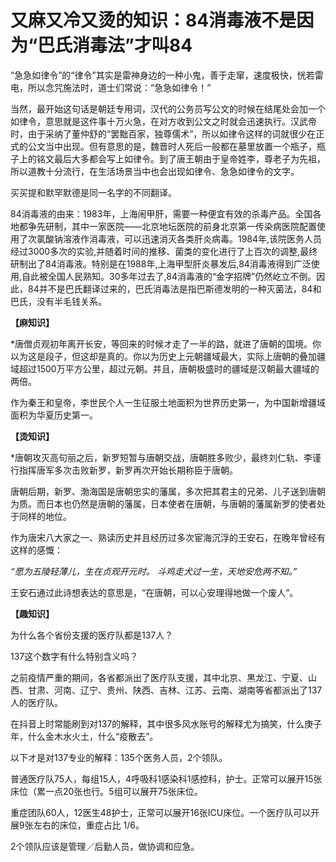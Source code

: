 * 又麻又冷又烫的知识：84消毒液不是因为“巴氏消毒法”才叫84
“急急如律令”的“律令”其实是雷神身边的一种小鬼，善于走窜，速度极快，恍若雷电，所以念咒施法时，道士们常说：“急急如律令！”

[[./img/93-0.jpeg]]

当然，最开始这句话是朝廷专用词，汉代的公务员写公文的时候在结尾处会加一个如律令，意思就是这件事十万火急，在对方收到公文之时就会迅速执行。汉武帝时，由于采纳了董仲舒的“罢黜百家，独尊儒术”，所以如律令这样的词就很少在正式的公文当中出现。但有意思的是，魏晋时人死后一般都在墓里放置一个瓶子，瓶子上的铭文最后大多都会写上如律令。到了唐王朝由于皇帝姓李，尊老子为先祖，所以道教十分流行，在生活场景当中也会出现如律令、急急如律令的文字。

买买提和默罕默德是同一名字的不同翻译。

84消毒液的由来：1983年，上海闹甲肝，需要一种便宜有效的杀毒产品。全国各地都争先研制，其中一家医院------北京地坛医院的前身北京第一传染病医院配置使用了次氯酸钠溶液作消毒液，可以迅速消灭各类肝炎病毒。1984年,该院医务人员经过3000多次的实验,并随着时间的推移、菌类的变化进行了上百次的调整,最终研制出了84消毒液。特别是在1988年,上海甲型肝炎暴发后,84消毒液得到广泛使用,自此被全国人民熟知。30多年过去了,84消毒液的“金字招牌”仍然屹立不倒。因此，84并不是巴氏翻译过来的，巴氏消毒法是指巴斯德发明的一种灭菌法，84和巴氏，没有半毛钱关系。

*【麻知识】*

*唐僧贞观初年离开长安，等回来的时候オ走了一半的路，就进了唐朝的国境。你以为这是段子，但这却是真的。你以为历史上元朝疆域最大，实际上唐朝的叠加疆域超过1500万平方公里，超过元朝。并且，唐朝极盛时的疆域是汉朝最大疆域的两倍。

作为秦王和皇帝，李世民个人一生征服土地面积为世界历史第一，为中国新增疆域面积为华夏历史第一。

[[./img/93-1.jpeg]]

*【烫知识】*

*唐朝攻灭高句丽之后，新罗短暂与唐朝交战，唐朝胜多败少，最终刘仁轨、李谨行指挥唐军多次击败新罗，新罗再次开始长期称臣于唐朝。

唐朝后期，新罗、渤海国是唐朝忠实的藩属，多次把其君主的兄弟、儿子送到唐朝为质。而日本也仍然是唐朝的藩属，日本使者在唐朝，与唐朝的藩属新罗的使者处于同样的地位。

作为唐宋八大家之一、熟读历史并且经历过多次宦海沉浮的王安石，在晚年曾经有这样的感慨：

/“愿为五陵轻薄儿，生在贞观开元时。
斗鸡走犬过一生，天地安危两不知。”/

王安石通过此诗想表达的意思是，“在唐朝，可以心安理得地做一个废人”。

*【趣知识】*

为什么各个省份支援的医疗队都是137人？

137这个数字有什么特别含义吗？

之前疫情严重的期间，各省都派出了医疗队支援，其中北京、黒龙江、宁夏、山西、甘肃、河南、辽宁、贵州、陕西、吉林、江苏、云南、湖南等省都派出了137人的医疗队。

在抖音上时常能刷到对137的解释，其中很多风水账号的解释尤为搞笑，什么庚子年，什么金木水火土，什么“疫散去”。

以下オ是对137专业的解释：135个医务人员，2个领队。

普通医疗队75人，每组15人，4呼吸科1感染科1感控科，护士。正常可以展开15张床位（累一点20张也行。5组可以展开75张床位。

重症团队60人，12医生48护士，正常可以展开16张ICU床位。一个医疗队可以开展9张左右的床位，重症占比
1/6。

2个领队应该是管理／后勤人员，做协调和应急。
